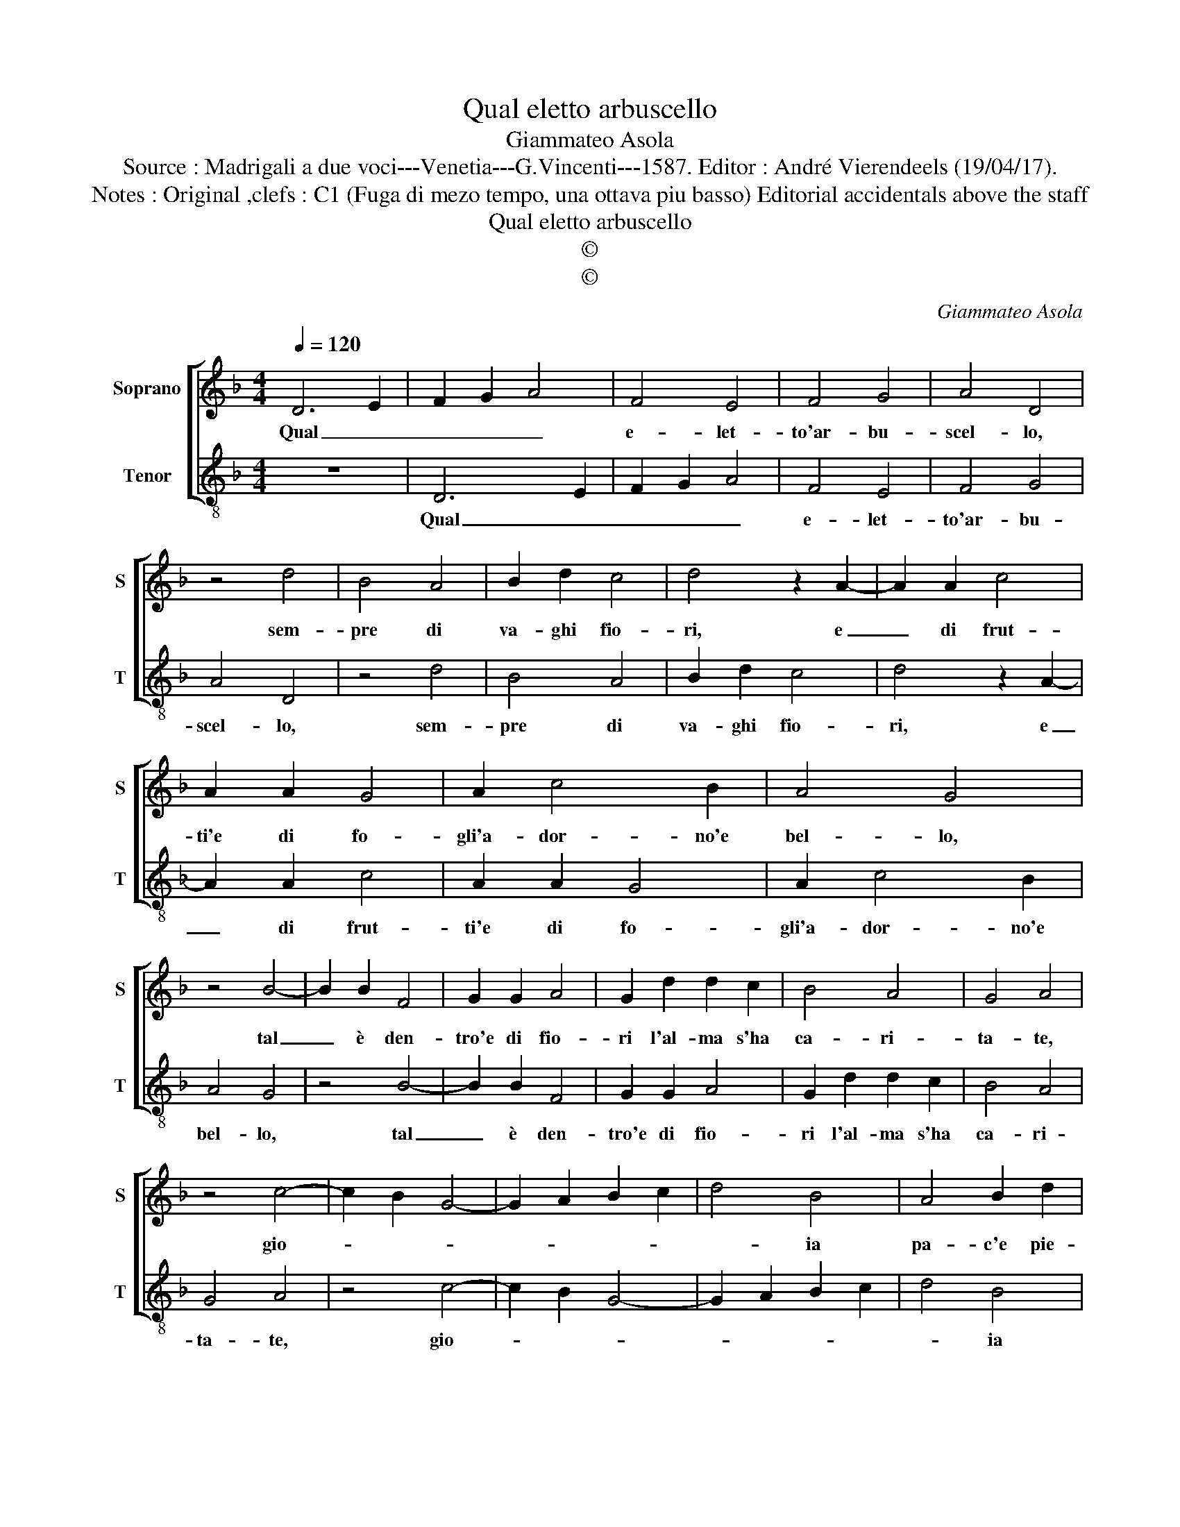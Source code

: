 X:1
T:Qual eletto arbuscello
T:Giammateo Asola
T:Source : Madrigali a due voci---Venetia---G.Vincenti---1587. Editor : André Vierendeels (19/04/17).                  
T:Notes : Original ,clefs : C1 (Fuga di mezo tempo, una ottava piu basso) Editorial accidentals above the staff
T:Qual eletto arbuscello
T:©
T:©
C:Giammateo Asola
Z:©
%%score [ 1 2 ]
L:1/8
Q:1/4=120
M:4/4
K:F
V:1 treble nm="Soprano" snm="S"
V:2 treble-8 nm="Tenor" snm="T"
V:1
 D6 E2 | F2 G2 A4 | F4 E4 | F4 G4 | A4 D4 | z4 d4 | B4 A4 | B2 d2 c4 | d4 z2 A2- | A2 A2 c4 | %10
w: Qual _|_ _ _|e- let-|to'ar- bu-|scel- lo,|sem-|pre di|va- ghi fio-|ri, e|_ di frut-|
 A2 A2 G4 | A2 c4 B2 | A4 G4 | z4 B4- | B2 B2 F4 | G2 G2 A4 | G2 d2 d2 c2 | B4 A4 | G4 A4 | %19
w: ti'e di fo-|gli'a- dor- no'e|bel- lo,|tal|_ è den-|tro'e di fio-|ri l'al- ma s'ha|ca- ri-|ta- te,|
 z4 c4- | c2 B2 G4- | G2 A2 B2 c2 | d4 B4 | A4 B2 d2 | c4 F4 | z2 G2 A2 F2 | B2 B2 c4 | d4 z2 G2 | %28
w: gio-|||* ia|pa- c'e pie-|ta- te,|que- sta vir-|tu- te'ap- por-|ta, al|
 A4 B4 | A2 A2 G4 | A2 F2 G2 B2 | A4 G4 | z4 B4 | A4 D4 | E4 A4 | G2 G2 F4 | G4 A4 | G4 F2 E2- | %38
w: cor men-|tre l'av- vi-|va e lo con-|for- ta,|men|tre l'av-|vi- va'e|lo con- for-|ta, e|lo con- for-|
 ED D4 C2 | D2 D2 E4 | F4 E4 | D2 D4 C2 | D8 |] %43
w: |ta, e lo|con _|_ for- *|ta.|
V:2
 z8 | D6 E2 | F2 G2 A4 | F4 E4 | F4 G4 | A4 D4 | z4 d4 | B4 A4 | B2 d2 c4 | d4 z2 A2- | A2 A2 c4 | %11
w: |Qual _|_ _ _|e- let-|to'ar- bu-|scel- lo,|sem-|pre di|va- ghi fio-|ri, e|_ di frut-|
 A2 A2 G4 | A2 c4 B2 | A4 G4 | z4 B4- | B2 B2 F4 | G2 G2 A4 | G2 d2 d2 c2 | B4 A4 | G4 A4 | %20
w: ti'e di fo-|gli'a- dor- no'e|bel- lo,|tal|_ è den-|tro'e di fio-|ri l'al- ma s'ha|ca- ri-|ta- te,|
 z4 c4- | c2 B2 G4- | G2 A2 B2 c2 | d4 B4 | A4 B2 d2 | c4 F4 | z2 G2 A2 F2 | B2 B2 c4 | d4 z2 G2 | %29
w: gio-|||* ia|pa- c'e pie-|ta- te|que- sta vir-|tu- te'ap- por-|ta, al|
 A4 B4 | A2 A2 G4 | A2 F2 G2 B2 | A4 G4 | z4 B4 | A4 D4 | E4 A4 | G2 G2 F4 | G4 A4 | %38
w: cor men-|tre l'av- vi-|va e lo con-|for- ta,|men|tre l'av-|vi- va'e|lo con for-|ta, e|
"^#" G4 F2 E2- | ED D4 C2 | D2 D2 E4 | F4 E4 | D8 |] %43
w: lo con- for-||ta, e le|con- for-|ta.|

